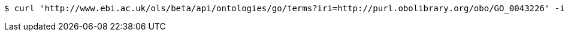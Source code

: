 [source,bash]
----
$ curl 'http://www.ebi.ac.uk/ols/beta/api/ontologies/go/terms?iri=http://purl.obolibrary.org/obo/GO_0043226' -i -H 'Accept: application/json'
----